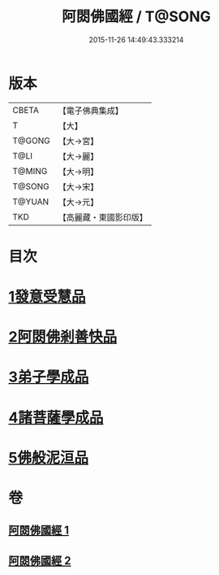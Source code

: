 #+TITLE: 阿閦佛國經 / T@SONG
#+DATE: 2015-11-26 14:49:43.333214
* 版本
 |     CBETA|【電子佛典集成】|
 |         T|【大】     |
 |    T@GONG|【大→宮】   |
 |      T@LI|【大→麗】   |
 |    T@MING|【大→明】   |
 |    T@SONG|【大→宋】   |
 |    T@YUAN|【大→元】   |
 |       TKD|【高麗藏・東國影印版】|

* 目次
* [[file:KR6f0004_001.txt::001-0751b27][1發意受慧品]]
* [[file:KR6f0004_001.txt::0755a9][2阿閦佛剎善快品]]
* [[file:KR6f0004_001.txt::0756c23][3弟子學成品]]
* [[file:KR6f0004_002.txt::002-0758a22][4諸菩薩學成品]]
* [[file:KR6f0004_002.txt::0760b19][5佛般泥洹品]]
* 卷
** [[file:KR6f0004_001.txt][阿閦佛國經 1]]
** [[file:KR6f0004_002.txt][阿閦佛國經 2]]
